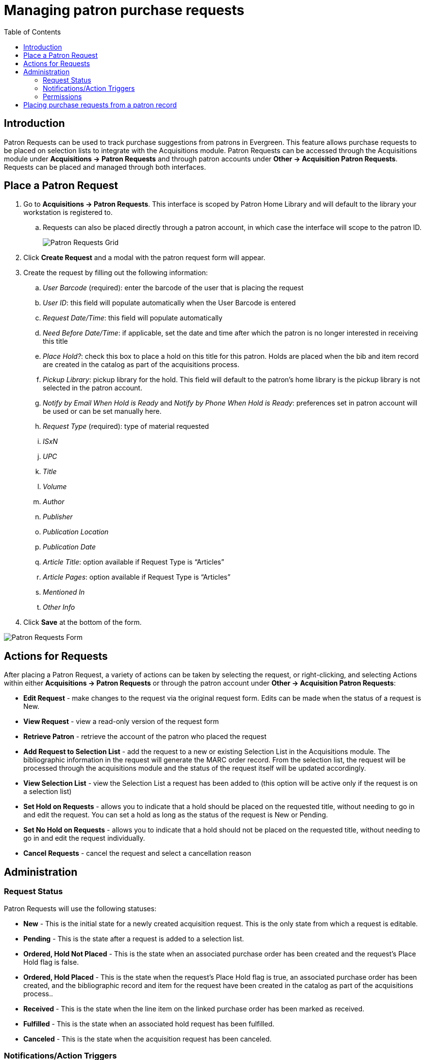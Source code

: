 = Managing patron purchase requests =
:toc:

== Introduction ==

indexterm:[purchase requests]

Patron Requests can be used to track purchase suggestions from patrons in Evergreen.  This feature allows purchase requests to be placed on selection lists to integrate with the Acquisitions module.  Patron Requests can be accessed through the Acquisitions module under *Acquisitions -> Patron Requests* and through patron accounts under *Other -> Acquisition Patron Requests*.  Requests can be placed and managed through both interfaces.

== Place a Patron Request ==

. Go to *Acquisitions -> Patron Requests*.  This interface is scoped by Patron Home Library and will default to the library your workstation is registered to. 
.. Requests can also be placed directly through a patron account, in which case the interface will scope to the patron ID.
+
image::media/patronrequests_requestgrid.PNG[Patron Requests Grid]
+
. Click *Create Request* and a modal with the patron request form will appear.
. Create the request by filling out the following information:
.. _User Barcode_ (required): enter the barcode of the user that is placing the request
.. _User ID_: this field will populate automatically when the User Barcode is entered
.. _Request Date/Time_: this field will populate automatically
.. _Need Before Date/Time_: if applicable, set the date and time after which the patron is no longer interested in receiving this title
.. _Place Hold?_: check this box to place a hold on this title for this patron.  Holds are placed when the bib and item record are created in the catalog as part of the acquisitions process.
.. _Pickup Library_: pickup library for the hold.  This field will default to the patron’s home library is the pickup library is not selected in the patron account.
.. _Notify by Email When Hold is Ready_ and _Notify by Phone When Hold is Ready_:  preferences set in patron account will be used or can be set manually here.
.. _Request Type_ (required): type of material requested
.. _ISxN_
.. _UPC_
.. _Title_
.. _Volume_
.. _Author_
.. _Publisher_
.. _Publication Location_
.. _Publication Date_
.. _Article Title_: option available if Request Type is “Articles”
.. _Article Pages_: option available if Request Type is “Articles”
.. _Mentioned In_
.. _Other Info_
. Click *Save* at the bottom of the form.
 
image::media/patronrequests_requestform.PNG[Patron Requests Form]


== Actions for Requests ==

After placing a Patron Request, a variety of actions can be taken by selecting the request, or right-clicking, and selecting Actions within either *Acquisitions -> Patron Requests* or through the patron account under *Other -> Acquisition Patron Requests*:

* *Edit Request* - make changes to the request via the original request form.  Edits can be made when the status of a request is New.
* *View Request* - view a read-only version of the request form
* *Retrieve Patron* - retrieve the account of the patron who placed the request
* *Add Request to Selection List* - add the request to a new or existing Selection List in the Acquisitions module.  The bibliographic information in the request will generate the MARC order record.  From the selection list, the request will be processed through the acquisitions module and the status of the request itself will be updated accordingly.
* *View Selection List* - view the Selection List a request has been added to (this option will be active only if the request is on a selection list)
* *Set Hold on Requests* - allows you to indicate that a hold should be placed on the requested title, without needing to go in and edit the request.  You can set a hold as long as the status of the request is New or Pending.
* *Set No Hold on Requests* - allows you to indicate that a hold should not be placed on the requested title, without needing to go in and edit the request individually.
* *Cancel Requests* - cancel the request and select a cancellation reason

== Administration ==

=== Request Status ===

Patron Requests will use the following statuses:

* *New* - This is the initial state for a newly created acquisition request.  This is the only state from which a request is editable.
* *Pending* - This is the state after a request is added to a selection list.
* *Ordered, Hold Not Placed* - This is the state when an associated purchase order has been created and the request's Place Hold flag is false.
* *Ordered, Hold Placed* - This is the state when the request's Place Hold flag is true, an associated purchase order has been created, and the bibliographic record and item for the request have been created in the catalog as part of the acquisitions process..
* *Received* - This is the state when the line item on the linked purchase order has been marked as received.
* *Fulfilled* - This is the state when an associated hold request has been fulfilled.
* *Canceled* - This is the state when the acquisition request has been canceled.

=== Notifications/Action Triggers ===

The following email notifications are included with Evergreen, but are disabled by default.  The notices can be enabled through the *Notifications/Action Triggers* interface under *Administration -> Local Administration*.  The existing notices could also be modified to place a message in the *Patron Message Center*.  Any enabled notifications related to holds placed on requests will also be sent to patrons.

* Email Notice: Acquisition Request created
* Email Notice: Acquisition Request Rejected
* Email Notice: Patron Acquisition Request marked On-Order
* Email Notice: Patron Acquisition Request marked Cancelled
* Email Notice: Patron Acquisition Request marked Received

=== Permissions ===

This feature includes one new permission and makes use of several existing permissions.  The following permissions are required to manage patron requests:

* CLEAR_PURCHASE_REQUEST
** A new permission that allows users to clear completed requests
** This permission has been added to the stock Acquisitions permission group
** user_request.update will still be required with this sort of action
** The stock permission mappings for the Acquisitions group will be changed to include this permission
* CREATE_PICKLIST
** Will allow the staff user to create a selection list.
* VIEW_USER
** Permission depth will apply to requests.  If a user tries to view a patron request that is beyond the scope of their permissions, a permission denied message will appear with a prompt to log in with different credentials.
* STAFF_LOGIN
* user_request.create
* user_request.view
* user_request.update
** This is checked when updating a request or canceling a request
* user_request.delete

== Placing purchase requests from a patron record ==

indexterm:[patrons, purchase requests]

Patrons may wish to suggest titles for your Library to purchase.  You can track these requests within Evergreen,
whether or not you are using the acquisitions module for other purposes.  This section describes how you can record
these requests within a patron's record.

. Retrieve the patron's record.

. Select Other --> Acquisition Patron Requests. This takes you to the Aquisition Patron Requests Screen.  CTRL+click or scrollwheel click to open this in a new browser tab.

. The Acquisition Patron Requests Screen will show any other requests that this patron has made.  You may sort the requests by clicking on the column headers.

. To show canceled requests, click the _Show Canceled Requests_ checkbox.

. To add the request, click the _Create Request_ button.
+
NOTE: You will need the CREATE_PURCHASE_REQUEST permission to add a request.
+
. The request type field is required.  Every other field is optional, although it is recommended that you enter as much information about the
request as possible.

. The _Pickup Library_ and _User ID_ fields will be filled in automatically. 

. _Request Date/Time_ and _User Barcode_ will be automatically recorded when the request is saved.

. _Notify by Email When Hold is Ready_ and _Notify by Phone When Hold is Ready_ will pull in preferences from the patron account if left blank, or can be set manually here.

. You have the option to automatically place a hold for the patron if your library decides to purchase the item.  If you'd like Evergreen to
generate this hold, check the _Place Hold_ box.

. When you have finished entering information about the request, click the _Save_ button.
